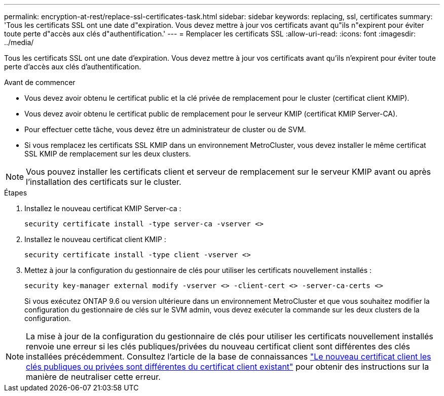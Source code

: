 ---
permalink: encryption-at-rest/replace-ssl-certificates-task.html 
sidebar: sidebar 
keywords: replacing, ssl, certificates 
summary: 'Tous les certificats SSL ont une date d"expiration. Vous devez mettre à jour vos certificats avant qu"ils n"expirent pour éviter toute perte d"accès aux clés d"authentification.' 
---
= Remplacer les certificats SSL
:allow-uri-read: 
:icons: font
:imagesdir: ../media/


[role="lead"]
Tous les certificats SSL ont une date d'expiration. Vous devez mettre à jour vos certificats avant qu'ils n'expirent pour éviter toute perte d'accès aux clés d'authentification.

.Avant de commencer
* Vous devez avoir obtenu le certificat public et la clé privée de remplacement pour le cluster (certificat client KMIP).
* Vous devez avoir obtenu le certificat public de remplacement pour le serveur KMIP (certificat KMIP Server-CA).
* Pour effectuer cette tâche, vous devez être un administrateur de cluster ou de SVM.
* Si vous remplacez les certificats SSL KMIP dans un environnement MetroCluster, vous devez installer le même certificat SSL KMIP de remplacement sur les deux clusters.



NOTE: Vous pouvez installer les certificats client et serveur de remplacement sur le serveur KMIP avant ou après l'installation des certificats sur le cluster.

.Étapes
. Installez le nouveau certificat KMIP Server-ca :
+
`security certificate install -type server-ca -vserver <>`

. Installez le nouveau certificat client KMIP :
+
`security certificate install -type client -vserver <>`

. Mettez à jour la configuration du gestionnaire de clés pour utiliser les certificats nouvellement installés :
+
`security key-manager external modify -vserver <> -client-cert <> -server-ca-certs <>`

+
Si vous exécutez ONTAP 9.6 ou version ultérieure dans un environnement MetroCluster et que vous souhaitez modifier la configuration du gestionnaire de clés sur le SVM admin, vous devez exécuter la commande sur les deux clusters de la configuration.




NOTE: La mise à jour de la configuration du gestionnaire de clés pour utiliser les certificats nouvellement installés renvoie une erreur si les clés publiques/privées du nouveau certificat client sont différentes des clés installées précédemment. Consultez l'article de la base de connaissances link:https://kb.netapp.com/Advice_and_Troubleshooting/Data_Storage_Software/ONTAP_OS/The_new_client_certificate_public_or_private_keys_are_different_from_the_existing_client_certificate["Le nouveau certificat client les clés publiques ou privées sont différentes du certificat client existant"^] pour obtenir des instructions sur la manière de neutraliser cette erreur.
